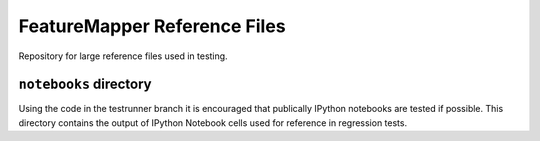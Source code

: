 FeatureMapper Reference Files
=============================

Repository for large reference files used in testing.

``notebooks`` directory
-----------------------

Using the code in the testrunner branch it is encouraged that
publically IPython notebooks are tested if possible. This directory
contains the output of IPython Notebook cells used for reference in
regression tests.